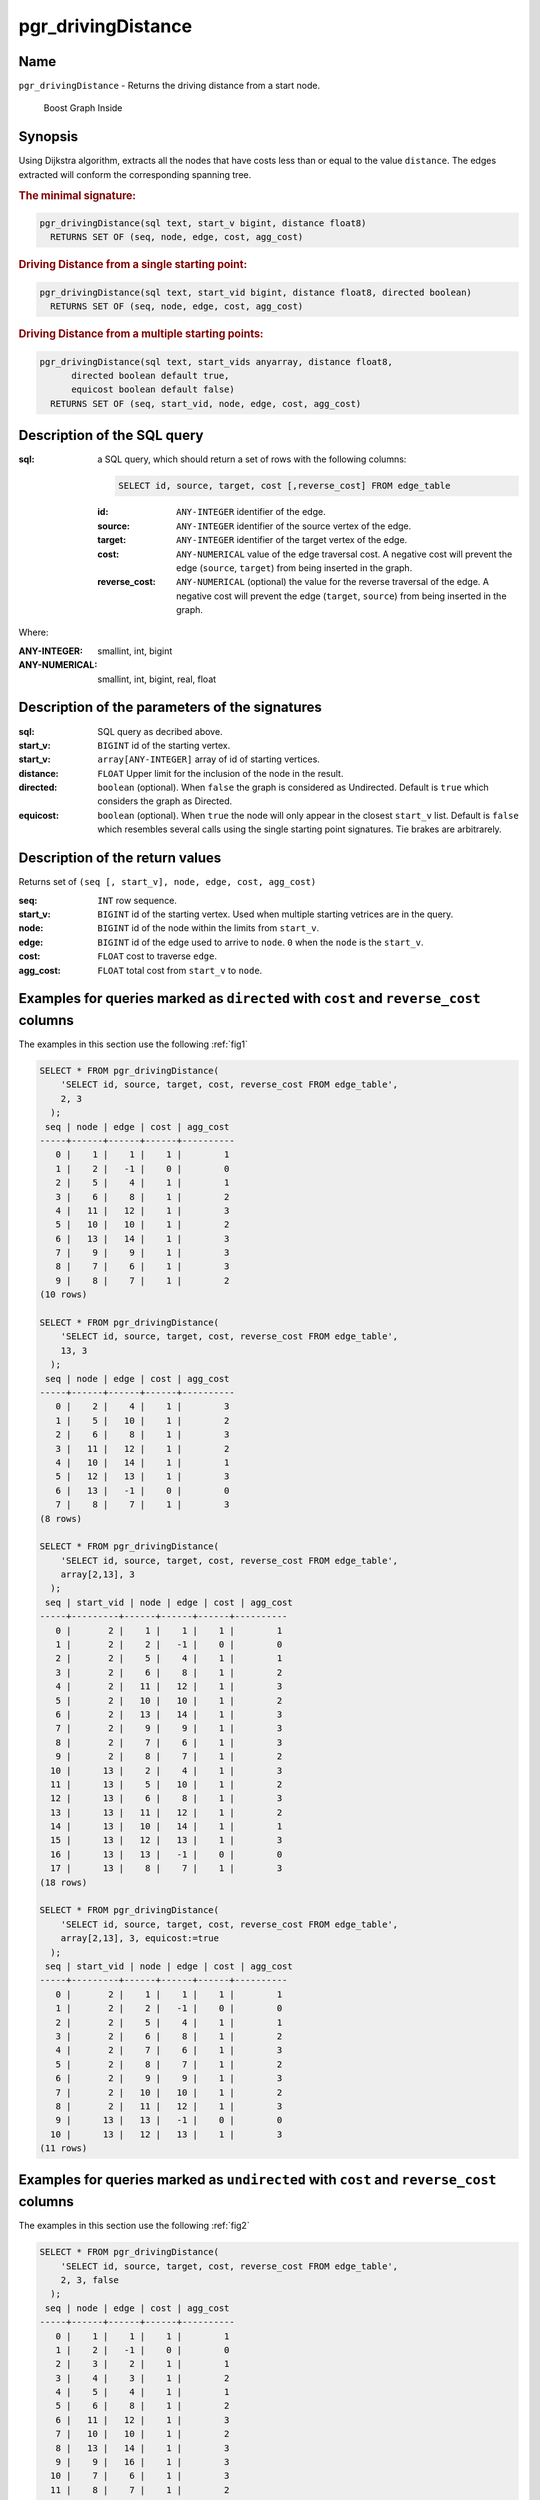 ..
   ****************************************************************************
    pgRouting Manual
    Copyright(c) pgRouting Contributors

    This documentation is licensed under a Creative Commons Attribution-Share
    Alike 3.0 License: http://creativecommons.org/licenses/by-sa/3.0/
   ****************************************************************************

.. _pgr_driving_distance_v3:

pgr_drivingDistance
===============================================================================


Name
-------------------------------------------------------------------------------

``pgr_drivingDistance`` - Returns the driving distance from a start node.


.. figure:: ../../../doc/src/introduction/images/boost-inside.jpeg
   :target: http://www.boost.org/libs/graph

   Boost Graph Inside

Synopsis
-------------------------------------------------------------------------------

Using Dijkstra algorithm, extracts all the nodes that have costs less than or equal to the value ``distance``.
The edges extracted will conform the corresponding spanning tree.

.. index::
	single: drivingDistance(edges_sql, start_vid, distance)

.. rubric:: The minimal signature:

.. code-block:: sql

   pgr_drivingDistance(sql text, start_v bigint, distance float8)
     RETURNS SET OF (seq, node, edge, cost, agg_cost)


.. index::
	single: drivingDistance(edges_sql, start_vid, distance, directed)

.. rubric:: Driving Distance from a single starting point:

.. code-block:: sql

   pgr_drivingDistance(sql text, start_vid bigint, distance float8, directed boolean)
     RETURNS SET OF (seq, node, edge, cost, agg_cost)


.. index::
	single: drivingDistance(edges_sql, start_vids, distance, directed, equiCost)

.. rubric:: Driving Distance from a multiple starting points:

.. code-block:: sql

   pgr_drivingDistance(sql text, start_vids anyarray, distance float8,
         directed boolean default true,
         equicost boolean default false)
     RETURNS SET OF (seq, start_vid, node, edge, cost, agg_cost)

Description of the SQL query
-------------------------------------------------------------------------------

:sql: a SQL query, which should return a set of rows with the following columns:

        .. code-block:: sql

                SELECT id, source, target, cost [,reverse_cost] FROM edge_table


        :id: ``ANY-INTEGER`` identifier of the edge.
        :source: ``ANY-INTEGER`` identifier of the source vertex of the edge.
        :target: ``ANY-INTEGER`` identifier of the target vertex of the edge.
        :cost: ``ANY-NUMERICAL`` value of the edge traversal cost. A negative cost will prevent the edge (``source``, ``target``) from being inserted in the graph.
        :reverse_cost: ``ANY-NUMERICAL`` (optional) the value for the reverse traversal of the edge. A negative cost will prevent the edge (``target``, ``source``) from being inserted in the graph.

Where:

:ANY-INTEGER: smallint, int, bigint
:ANY-NUMERICAL: smallint, int, bigint, real, float

Description of the parameters of the signatures
-------------------------------------------------------------------------------

:sql: SQL query as decribed above.
:start_v: ``BIGINT`` id of the starting vertex.
:start_v: ``array[ANY-INTEGER]`` array of id of starting vertices.
:distance: ``FLOAT`` Upper limit for the inclusion of the node in the result.
:directed: ``boolean`` (optional). When ``false`` the graph is considered as Undirected. Default is ``true`` which considers the graph as Directed.
:equicost: ``boolean`` (optional). When ``true`` the node will only appear in the closest ``start_v`` list.  Default is ``false`` which resembles several calls using the single starting point signatures. Tie brakes are arbitrarely.


Description of the return values
-------------------------------------------------------------------------------

Returns set of ``(seq [, start_v], node, edge, cost, agg_cost)``

:seq: ``INT`` row sequence.
:start_v: ``BIGINT`` id of the starting vertex. Used when multiple starting vetrices are in the query.
:node: ``BIGINT`` id of the node within the limits from ``start_v``.
:edge: ``BIGINT`` id of the edge used to arrive to ``node``. ``0`` when the ``node`` is the ``start_v``.
:cost: ``FLOAT`` cost to traverse ``edge``.
:agg_cost:  ``FLOAT`` total cost from ``start_v`` to ``node``.



Examples for queries marked as ``directed`` with ``cost`` and ``reverse_cost`` columns
--------------------------------------------------------------------------------------

The examples in this section use the following :ref:`fig1`


.. code-block:: sql

    SELECT * FROM pgr_drivingDistance(
        'SELECT id, source, target, cost, reverse_cost FROM edge_table',
        2, 3
      );
     seq | node | edge | cost | agg_cost
    -----+------+------+------+----------
       0 |    1 |    1 |    1 |        1
       1 |    2 |   -1 |    0 |        0
       2 |    5 |    4 |    1 |        1
       3 |    6 |    8 |    1 |        2
       4 |   11 |   12 |    1 |        3
       5 |   10 |   10 |    1 |        2
       6 |   13 |   14 |    1 |        3
       7 |    9 |    9 |    1 |        3
       8 |    7 |    6 |    1 |        3
       9 |    8 |    7 |    1 |        2
    (10 rows)

    SELECT * FROM pgr_drivingDistance(
        'SELECT id, source, target, cost, reverse_cost FROM edge_table',
        13, 3
      );
     seq | node | edge | cost | agg_cost
    -----+------+------+------+----------
       0 |    2 |    4 |    1 |        3
       1 |    5 |   10 |    1 |        2
       2 |    6 |    8 |    1 |        3
       3 |   11 |   12 |    1 |        2
       4 |   10 |   14 |    1 |        1
       5 |   12 |   13 |    1 |        3
       6 |   13 |   -1 |    0 |        0
       7 |    8 |    7 |    1 |        3
    (8 rows)

    SELECT * FROM pgr_drivingDistance(
        'SELECT id, source, target, cost, reverse_cost FROM edge_table',
        array[2,13], 3
      );
     seq | start_vid | node | edge | cost | agg_cost
    -----+---------+------+------+------+----------
       0 |       2 |    1 |    1 |    1 |        1
       1 |       2 |    2 |   -1 |    0 |        0
       2 |       2 |    5 |    4 |    1 |        1
       3 |       2 |    6 |    8 |    1 |        2
       4 |       2 |   11 |   12 |    1 |        3
       5 |       2 |   10 |   10 |    1 |        2
       6 |       2 |   13 |   14 |    1 |        3
       7 |       2 |    9 |    9 |    1 |        3
       8 |       2 |    7 |    6 |    1 |        3
       9 |       2 |    8 |    7 |    1 |        2
      10 |      13 |    2 |    4 |    1 |        3
      11 |      13 |    5 |   10 |    1 |        2
      12 |      13 |    6 |    8 |    1 |        3
      13 |      13 |   11 |   12 |    1 |        2
      14 |      13 |   10 |   14 |    1 |        1
      15 |      13 |   12 |   13 |    1 |        3
      16 |      13 |   13 |   -1 |    0 |        0
      17 |      13 |    8 |    7 |    1 |        3
    (18 rows)

    SELECT * FROM pgr_drivingDistance(
        'SELECT id, source, target, cost, reverse_cost FROM edge_table',
        array[2,13], 3, equicost:=true
      );
     seq | start_vid | node | edge | cost | agg_cost
    -----+---------+------+------+------+----------
       0 |       2 |    1 |    1 |    1 |        1
       1 |       2 |    2 |   -1 |    0 |        0
       2 |       2 |    5 |    4 |    1 |        1
       3 |       2 |    6 |    8 |    1 |        2
       4 |       2 |    7 |    6 |    1 |        3
       5 |       2 |    8 |    7 |    1 |        2
       6 |       2 |    9 |    9 |    1 |        3
       7 |       2 |   10 |   10 |    1 |        2
       8 |       2 |   11 |   12 |    1 |        3
       9 |      13 |   13 |   -1 |    0 |        0
      10 |      13 |   12 |   13 |    1 |        3
    (11 rows)



Examples for queries marked as ``undirected`` with ``cost`` and ``reverse_cost`` columns
----------------------------------------------------------------------------------------

The examples in this section use the following :ref:`fig2`


.. code-block:: sql

    SELECT * FROM pgr_drivingDistance(
        'SELECT id, source, target, cost, reverse_cost FROM edge_table',
        2, 3, false
      );
     seq | node | edge | cost | agg_cost
    -----+------+------+------+----------
       0 |    1 |    1 |    1 |        1
       1 |    2 |   -1 |    0 |        0
       2 |    3 |    2 |    1 |        1
       3 |    4 |    3 |    1 |        2
       4 |    5 |    4 |    1 |        1
       5 |    6 |    8 |    1 |        2
       6 |   11 |   12 |    1 |        3
       7 |   10 |   10 |    1 |        2
       8 |   13 |   14 |    1 |        3
       9 |    9 |   16 |    1 |        3
      10 |    7 |    6 |    1 |        3
      11 |    8 |    7 |    1 |        2
    (12 rows)

    SELECT * FROM pgr_drivingDistance(
        'SELECT id, source, target, cost, reverse_cost FROM edge_table',
        13, 3, false
      );
     seq | node | edge | cost | agg_cost
    -----+------+------+------+----------
       0 |    2 |    4 |    1 |        3
       1 |    5 |   10 |    1 |        2
       2 |    6 |   11 |    1 |        3
       3 |   11 |   12 |    1 |        2
       4 |   10 |   14 |    1 |        1
       5 |   12 |   13 |    1 |        3
       6 |   13 |   -1 |    0 |        0
       7 |    8 |    7 |    1 |        3
    (8 rows)

    SELECT * FROM pgr_drivingDistance(
        'SELECT id, source, target, cost, reverse_cost FROM edge_table',
        array[2,13], 3, false
      );
     seq | start_vid | node | edge | cost | agg_cost
    -----+-----------+------+------+------+----------
       0 |         2 |    1 |    1 |    1 |        1
       1 |         2 |    2 |   -1 |    0 |        0
       2 |         2 |    3 |    2 |    1 |        1
       3 |         2 |    4 |    3 |    1 |        2
       4 |         2 |    5 |    4 |    1 |        1
       5 |         2 |    6 |    8 |    1 |        2
       6 |         2 |   11 |   12 |    1 |        3
       7 |         2 |   10 |   10 |    1 |        2
       8 |         2 |   13 |   14 |    1 |        3
       9 |         2 |    9 |   16 |    1 |        3
      10 |         2 |    7 |    6 |    1 |        3
      11 |         2 |    8 |    7 |    1 |        2
      12 |        13 |    2 |    4 |    1 |        3
      13 |        13 |    5 |   10 |    1 |        2
      14 |        13 |    6 |   11 |    1 |        3
      15 |        13 |   11 |   12 |    1 |        2
      16 |        13 |   10 |   14 |    1 |        1
      17 |        13 |   12 |   13 |    1 |        3
      18 |        13 |   13 |   -1 |    0 |        0
      19 |        13 |    8 |    7 |    1 |        3
    (20 rows)

    SELECT * FROM pgr_drivingDistance(
        'SELECT id, source, target, cost, reverse_cost FROM edge_table',
        array[2,13], 3, false, equicost:=true
      );
     seq | start_vid | node | edge | cost | agg_cost
    -----+-----------+------+------+------+----------
       0 |         2 |    1 |    1 |    1 |        1
       1 |         2 |    2 |   -1 |    0 |        0
       2 |         2 |    3 |    2 |    1 |        1
       3 |         2 |    4 |    3 |    1 |        2
       4 |         2 |    5 |    4 |    1 |        1
       5 |         2 |    6 |    8 |    1 |        2
       6 |         2 |    7 |    6 |    1 |        3
       7 |         2 |    8 |    7 |    1 |        2
       8 |         2 |    9 |   16 |    1 |        3
       9 |         2 |   10 |   10 |    1 |        2
      10 |         2 |   11 |   12 |    1 |        3
      11 |        13 |   13 |   -1 |    0 |        0
      12 |        13 |   12 |   13 |    1 |        3
    (13 rows)




Examples for queries marked as ``directed`` with ``cost`` column
----------------------------------------------------------------------------------------

The examples in this section use the following :ref:`fig3`


.. code-block:: sql

    SELECT * FROM pgr_drivingDistance(
        'SELECT id, source, target, cost FROM edge_table',
        2, 3
      );
     seq | node | edge | cost | agg_cost
    -----+------+------+------+----------
       0 |    2 |   -1 |    0 |        0
       1 |    5 |    4 |    1 |        1
       2 |    6 |    8 |    1 |        2
       3 |   11 |   11 |    1 |        3
       4 |   10 |   10 |    1 |        2
       5 |   13 |   14 |    1 |        3
       6 |    9 |    9 |    1 |        3
    (7 rows)

    SELECT * FROM pgr_drivingDistance(
        'SELECT id, source, target, cost FROM edge_table',
        13, 3
      );
     seq | node | edge | cost | agg_cost
    -----+------+------+------+----------
       0 |   13 |   -1 |    0 |        0
    (1 row)

    SELECT * FROM pgr_drivingDistance(
        'SELECT id, source, target, cost FROM edge_table',
        array[2,13], 3
      );
     seq | start_vid | node | edge | cost | agg_cost
    -----+-----------+------+------+------+----------
       0 |         2 |    2 |   -1 |    0 |        0
       1 |         2 |    5 |    4 |    1 |        1
       2 |         2 |    6 |    8 |    1 |        2
       3 |         2 |   11 |   11 |    1 |        3
       4 |         2 |   10 |   10 |    1 |        2
       5 |         2 |   13 |   14 |    1 |        3
       6 |         2 |    9 |    9 |    1 |        3
       7 |        13 |   13 |   -1 |    0 |        0
    (8 rows)

    SELECT * FROM pgr_drivingDistance(
        'SELECT id, source, target, cost FROM edge_table',
        array[2,13], 3, equicost:=true
      );
     seq | start_vid | node | edge | cost | agg_cost
    -----+-----------+------+------+------+----------
       0 |         2 |    2 |   -1 |    0 |        0
       1 |         2 |    5 |    4 |    1 |        1
       2 |         2 |    6 |    8 |    1 |        2
       3 |         2 |    9 |    9 |    1 |        3
       4 |         2 |   10 |   10 |    1 |        2
       5 |         2 |   11 |   11 |    1 |        3
       6 |        13 |   13 |   -1 |    0 |        0
    (7 rows)



Examples for queries marked as ``undirected`` with ``cost`` column
----------------------------------------------------------------------------------------

The examples in this section use the following :ref:`fig4`


.. code-block:: sql

    SELECT * FROM pgr_drivingDistance(
        'SELECT id, source, target, cost FROM edge_table',
        2, 3, false
      );
     seq | node | edge | cost | agg_cost
    -----+------+------+------+----------
       0 |    1 |    1 |    1 |        1
       1 |    2 |   -1 |    0 |        0
       2 |    3 |    5 |    1 |        3
       3 |    5 |    4 |    1 |        1
       4 |    6 |    8 |    1 |        2
       5 |   11 |   12 |    1 |        3
       6 |   10 |   10 |    1 |        2
       7 |   13 |   14 |    1 |        3
       8 |    9 |    9 |    1 |        3
       9 |    7 |    6 |    1 |        3
      10 |    8 |    7 |    1 |        2
    (11 rows)

    SELECT * FROM pgr_drivingDistance(
        'SELECT id, source, target, cost FROM edge_table',
        13, 3, false
      );
     seq | node | edge | cost | agg_cost
    -----+------+------+------+----------
       0 |    2 |    4 |    1 |        3
       1 |    5 |   10 |    1 |        2
       2 |    6 |   11 |    1 |        3
       3 |   11 |   12 |    1 |        2
       4 |   10 |   14 |    1 |        1
       5 |   12 |   13 |    1 |        3
       6 |   13 |   -1 |    0 |        0
       7 |    8 |    7 |    1 |        3
    (8 rows)

    SELECT * FROM pgr_drivingDistance(
        'SELECT id, source, target, cost FROM edge_table',
        array[2,13], 3, false
      );
     seq | start_vid | node | edge | cost | agg_cost
    -----+-----------+------+------+------+----------
       0 |         2 |    1 |    1 |    1 |        1
       1 |         2 |    2 |   -1 |    0 |        0
       2 |         2 |    3 |    5 |    1 |        3
       3 |         2 |    5 |    4 |    1 |        1
       4 |         2 |    6 |    8 |    1 |        2
       5 |         2 |   11 |   12 |    1 |        3
       6 |         2 |   10 |   10 |    1 |        2
       7 |         2 |   13 |   14 |    1 |        3
       8 |         2 |    9 |    9 |    1 |        3
       9 |         2 |    7 |    6 |    1 |        3
      10 |         2 |    8 |    7 |    1 |        2
      11 |        13 |    2 |    4 |    1 |        3
      12 |        13 |    5 |   10 |    1 |        2
      13 |        13 |    6 |   11 |    1 |        3
      14 |        13 |   11 |   12 |    1 |        2
      15 |        13 |   10 |   14 |    1 |        1
      16 |        13 |   12 |   13 |    1 |        3
      17 |        13 |   13 |   -1 |    0 |        0
      18 |        13 |    8 |    7 |    1 |        3
    (19 rows)

    SELECT * FROM pgr_drivingDistance(
        'SELECT id, source, target, cost FROM edge_table',
        array[2,13], 3, false, equicost:=true
      );
     seq | start_vid | node | edge | cost | agg_cost
    -----+-----------+------+------+------+----------
       0 |         2 |    1 |    1 |    1 |        1
       1 |         2 |    2 |   -1 |    0 |        0
       2 |         2 |    3 |    5 |    1 |        3
       3 |         2 |    5 |    4 |    1 |        1
       4 |         2 |    6 |    8 |    1 |        2
       5 |         2 |    7 |    6 |    1 |        3
       6 |         2 |    8 |    7 |    1 |        2
       7 |         2 |    9 |    9 |    1 |        3
       8 |         2 |   10 |   10 |    1 |        2
       9 |         2 |   11 |   12 |    1 |        3
      10 |        13 |   13 |   -1 |    0 |        0
      11 |        13 |   12 |   13 |    1 |        3
    (12 rows)



The queries use the :ref:`sampledata` network.



.. rubric:: History

* Renamed in version 2.0.0
* Added functionality for version 3.0.0 in version 2.1


See Also
-------------------------------------------------------------------------------

* :ref:`pgr_alphashape` - Alpha shape computation
* :ref:`pgr_points_as_polygon` - Polygon around set of points

.. rubric:: Indices and tables

* :ref:`genindex`
* :ref:`search`

